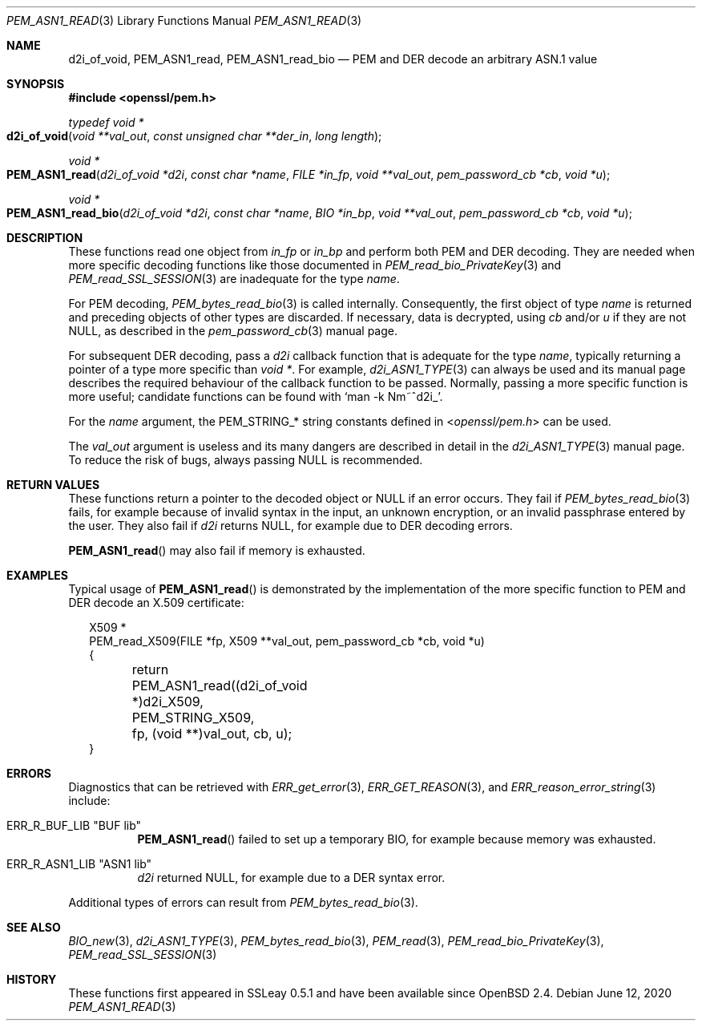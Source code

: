 .\" $OpenBSD: PEM_ASN1_read.3,v 1.1 2020/06/12 11:37:42 schwarze Exp $
.\"
.\" Copyright (c) 2020 Ingo Schwarze <schwarze@openbsd.org>
.\"
.\" Permission to use, copy, modify, and distribute this software for any
.\" purpose with or without fee is hereby granted, provided that the above
.\" copyright notice and this permission notice appear in all copies.
.\"
.\" THE SOFTWARE IS PROVIDED "AS IS" AND THE AUTHOR DISCLAIMS ALL WARRANTIES
.\" WITH REGARD TO THIS SOFTWARE INCLUDING ALL IMPLIED WARRANTIES OF
.\" MERCHANTABILITY AND FITNESS. IN NO EVENT SHALL THE AUTHOR BE LIABLE FOR
.\" ANY SPECIAL, DIRECT, INDIRECT, OR CONSEQUENTIAL DAMAGES OR ANY DAMAGES
.\" WHATSOEVER RESULTING FROM LOSS OF USE, DATA OR PROFITS, WHETHER IN AN
.\" ACTION OF CONTRACT, NEGLIGENCE OR OTHER TORTIOUS ACTION, ARISING OUT OF
.\" OR IN CONNECTION WITH THE USE OR PERFORMANCE OF THIS SOFTWARE.
.\"
.Dd $Mdocdate: June 12 2020 $
.Dt PEM_ASN1_READ 3
.Os
.Sh NAME
.Nm d2i_of_void ,
.Nm PEM_ASN1_read ,
.Nm PEM_ASN1_read_bio
.Nd PEM and DER decode an arbitrary ASN.1 value
.Sh SYNOPSIS
.In openssl/pem.h
.Ft typedef void *
.Fo d2i_of_void
.Fa "void **val_out"
.Fa "const unsigned char **der_in"
.Fa "long length"
.Fc
.Ft void *
.Fo PEM_ASN1_read
.Fa "d2i_of_void *d2i"
.Fa "const char *name"
.Fa "FILE *in_fp"
.Fa "void **val_out"
.Fa "pem_password_cb *cb"
.Fa "void *u"
.Fc
.Ft void *
.Fo PEM_ASN1_read_bio
.Fa "d2i_of_void *d2i"
.Fa "const char *name"
.Fa "BIO *in_bp"
.Fa "void **val_out"
.Fa "pem_password_cb *cb"
.Fa "void *u"
.Fc
.Sh DESCRIPTION
These functions read one object from
.Fa in_fp
or
.Fa in_bp
and perform both PEM and DER decoding.
They are needed when more specific decoding functions
like those documented in
.Xr PEM_read_bio_PrivateKey 3
and
.Xr PEM_read_SSL_SESSION 3
are inadequate for the type
.Fa name .
.Pp
For PEM decoding,
.Xr PEM_bytes_read_bio 3
is called internally.
Consequently, the first object of type
.Fa name
is returned and preceding objects of other types are discarded.
If necessary, data is decrypted, using
.Fa cb
and/or
.Fa u
if they are not
.Dv NULL ,
as described in the
.Xr pem_password_cb 3
manual page.
.Pp
For subsequent DER decoding, pass a
.Fa d2i
callback function that is adequate for the type
.Fa name ,
typically returning a pointer of a type more specific than
.Ft void * .
For example,
.Xr d2i_ASN1_TYPE 3
can always be used and its manual page describes the required
behaviour of the callback function to be passed.
Normally, passing a more specific function is more useful;
candidate functions can be found with
.Ql man -k Nm~^d2i_ .
.Pp
For the
.Fa name
argument, the
.Dv PEM_STRING_*
string constants defined in
.In openssl/pem.h
can be used.
.Pp
The
.Fa val_out
argument is useless and its many dangers are described in detail in the
.Xr d2i_ASN1_TYPE 3
manual page.
To reduce the risk of bugs, always passing
.Dv NULL
is recommended.
.Sh RETURN VALUES
These functions return a pointer to the decoded object or
.Dv NULL
if an error occurs.
They fail if
.Xr PEM_bytes_read_bio 3
fails, for example because of invalid syntax in the input, an unknown
encryption, or an invalid passphrase entered by the user.
They also fail if
.Fa d2i
returns
.Dv NULL ,
for example due to DER decoding errors.
.Pp
.Fn PEM_ASN1_read
may also fail if memory is exhausted.
.Sh EXAMPLES
Typical usage of
.Fn PEM_ASN1_read
is demonstrated by the implementation of the more specific function
to PEM and DER decode an X.509 certificate:
.Bd -literal -offset 2n
X509 *
PEM_read_X509(FILE *fp, X509 **val_out, pem_password_cb *cb, void *u)
{
	return PEM_ASN1_read((d2i_of_void *)d2i_X509, PEM_STRING_X509,
	    fp, (void **)val_out, cb, u);
}
.Ed
.Sh ERRORS
Diagnostics that can be retrieved with
.Xr ERR_get_error 3 ,
.Xr ERR_GET_REASON 3 ,
and
.Xr ERR_reason_error_string 3
include:
.Bl -tag -width Ds
.It Dv ERR_R_BUF_LIB Qq "BUF lib"
.Fn PEM_ASN1_read
failed to set up a temporary BIO,
for example because memory was exhausted.
.It Dv ERR_R_ASN1_LIB Qq "ASN1 lib"
.Fa d2i
returned
.Dv NULL ,
for example due to a DER syntax error.
.El
.Pp
Additional types of errors can result from
.Xr PEM_bytes_read_bio 3 .
.Sh SEE ALSO
.Xr BIO_new 3 ,
.Xr d2i_ASN1_TYPE 3 ,
.Xr PEM_bytes_read_bio 3 ,
.Xr PEM_read 3 ,
.Xr PEM_read_bio_PrivateKey 3 ,
.Xr PEM_read_SSL_SESSION 3
.Sh HISTORY
These functions first appeared in SSLeay 0.5.1
and have been available since
.Ox 2.4 .
